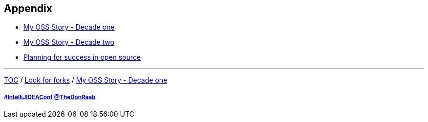 == Appendix

* link:./A1_mystory_decadeone.adoc[My OSS Story - Decade one]
* link:./A2_mystory_decadetwo.adoc[My OSS Story - Decade two]
* link:./A3_planning_success.adoc[Planning for success in open source]

---

link:./00_toc.adoc[TOC] /
link:11_look_for_forks.adoc[Look for forks] /
link:./A1_mystory_decadeone.adoc[My OSS Story - Decade one]

===== link:https://twitter.com/hashtag/IntelliJIDEAConf[#IntelliJIDEAConf] link:https://twitter.com/TheDonRaab[@TheDonRaab]
